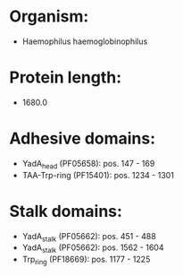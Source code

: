 * Organism:
- Haemophilus haemoglobinophilus
* Protein length:
- 1680.0
* Adhesive domains:
- YadA_head (PF05658): pos. 147 - 169
- TAA-Trp-ring (PF15401): pos. 1234 - 1301
* Stalk domains:
- YadA_stalk (PF05662): pos. 451 - 488
- YadA_stalk (PF05662): pos. 1562 - 1604
- Trp_ring (PF18669): pos. 1177 - 1225

